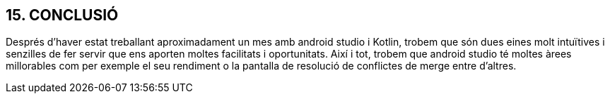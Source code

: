 :hardbreaks:
== [aqua]#15. CONCLUSIÓ#
Després d’haver estat treballant aproximadament un mes amb android studio i Kotlin, trobem que són dues eines molt intuïtives i senzilles de fer servir que ens aporten moltes facilitats i oportunitats. Així i tot, trobem que android studio té moltes àrees millorables com per exemple el seu rendiment o la pantalla de resolució de conflictes de merge entre d’altres.